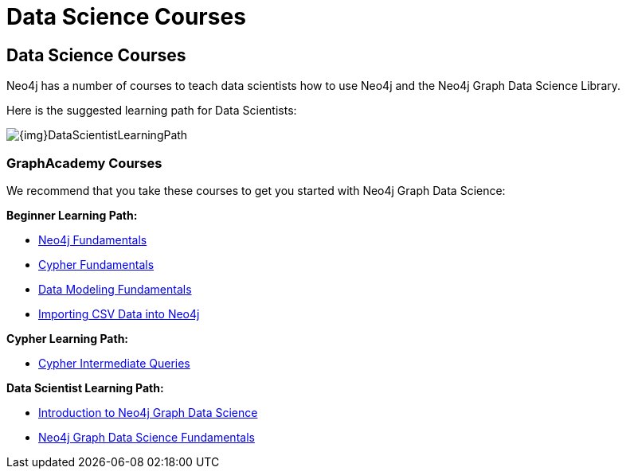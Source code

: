 //obsolete
= Data Science Courses
:category: administration
:tags: cypher, queries, graph-queries, resources, documentation, graph algorithms, data science, training
:page-pagination: previous

== Data Science Courses

Neo4j has a number of courses to teach data scientists how to use Neo4j and the Neo4j Graph Data Science Library.

Here is the suggested learning path for Data Scientists:

image::{img}DataScientistLearningPath.png[role="popup-link"]


=== GraphAcademy Courses

We recommend that you  take these courses to get you started with Neo4j Graph Data Science:

*Beginner Learning Path:*

* https://graphacademy.neo4j.com/courses/neo4j-fundamentals/[Neo4j Fundamentals^]
* https://graphacademy.neo4j.com/courses/cypher-fundamentals/[Cypher Fundamentals^]
* https://graphacademy.neo4j.com/courses/modeling-fundamentals/[Data Modeling Fundamentals^]
* https://graphacademy.neo4j.com/courses/importing-data/[Importing CSV Data into Neo4j^]

*Cypher Learning Path:*

* https://graphacademy.neo4j.com/courses/cypher-intermediate-queries/[Cypher Intermediate Queries^]

*Data Scientist Learning Path:*

* https://graphacademy.neo4j.com/courses/gds-product-introduction/[Introduction to Neo4j Graph Data Science^]
* https://graphacademy.neo4j.com/courses/graph-data-science-fundamentals/[Neo4j Graph Data Science Fundamentals^]
